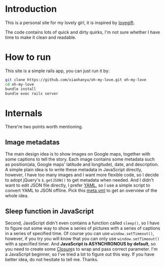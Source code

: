 * Introduction

This is a personal site for my lovely girl, it is inspired by [[https://github.com/wong2/lovegift][lovegift]].

The code contains lots of quick and dirty quirks, I'm not sure whether I have
time to make it clean and readable.

* How to run

This site is a simple rails app, you can just run it by:

#+BEGIN_SRC bash
git clone https://github.com/xiaohanyu/oh-my-love.git oh-my-love
cd oh-my-love
bundle install
bundle exec rails server
#+END_SRC

* Internals

There're two points worth mentioning.

** Image metadatas

The main design idea is to show images on Google maps, together with some
captions to tell the story. Each image contains some metadata such as
position(ala, Google maps' latitude and longitude), date, and description. A
simple plain idea is to write these metadata in JavaScript directly, however, I
have too many images and I want more flexible code, so I decide to adopt
jQuery's =$.getJSON()= to get metadata when needed. And I didn't want to edit
JSON file directly, I prefer [[http://www.yaml.org/][YAML]], so I use a simple script to convert YAML to
JSON offline. Pick this [[https://github.com/xiaohanyu/oh-my-love/blob/master/public/images/lovestory/beijing/meta.yml][meta.yml]] to get an overview of the whole idea.

** Sleep function in JavaScript

Second, JavaScript didn't even contains a function called =sleep()=, so I have
to figure out some way to show a series of pictures with a series of captions
in a series of specified time. Of course you can use =window.setTimeout()=,
however, if you try you will know that you can only use =window.setTimeout()=
with a specified timer. And *JavaScript is ASYNCHRONOUS by default*, so you
need to create some [[http://en.wikipedia.org/wiki/Closure_(computer_programming)][Closure]]s to wrap and pass correct parameter. I'm a
JavaScript beginner, so I've tried a lot to figure out this way. If you have
better idea, do not hesitate to tell me. Thanks.
